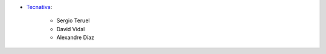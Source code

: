 * `Tecnativa <https://www.tecnativa.com>`_:

    * Sergio Teruel
    * David Vidal
    * Alexandre Díaz
